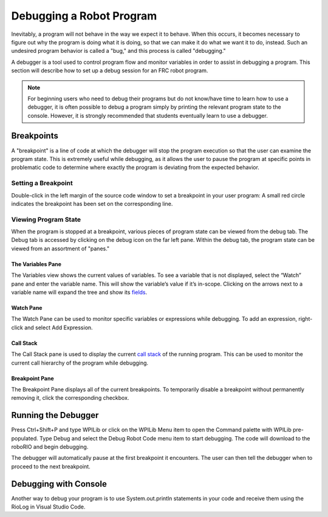 Debugging a Robot Program
=========================

Inevitably, a program will not behave in the way we expect it to behave.  When this occurs, it becomes necessary to figure out why the program is doing what it is doing, so that we can make it do what we want it to do, instead.  Such an undesired program behavior is called a "bug," and this process is called "debugging."

A debugger is a tool used to control program flow and monitor variables in order to assist in debugging a program. This section will describe how to set up a debug session for an FRC robot program.

.. note:: For beginning users who need to debug their programs but do not know/have time to learn how to use a debugger, it is often possible to debug a program simply by printing the relevant program state to the console.  However, it is strongly recommended that students eventually learn to use a debugger.

Breakpoints
-----------

A "breakpoint" is a line of code at which the debugger will stop the program execution so that the user can examine the program state.  This is extremely useful while debugging, as it allows the user to pause the program at specific points in problematic code to determine where exactly the program is deviating from the expected behavior.

Setting a Breakpoint
~~~~~~~~~~~~~~~~~~~~

|Setting a Breakpoint|

Double-click in the left margin of the source code window to set a breakpoint in your user program: A small red circle indicates the breakpoint has been set on the corresponding line.

Viewing Program State
~~~~~~~~~~~~~~~~~~~~~

|Debug Tab|

When the program is stopped at a breakpoint, various pieces of program state can be viewed from the debug tab.  The Debug tab is accessed by clicking on the debug icon on the far left pane.  Within the debug tab, the program state can be viewed from an assortment of "panes."

The Variables Pane
^^^^^^^^^^^^^^^^^^

|Variables Pane|

The Variables view shows the current values of variables. To see a variable that is not displayed, select the “Watch” pane and enter the variable name. This will show the variable’s value if it’s in-scope. Clicking on the arrows next to a variable name will expand the tree and show its `fields <https://en.wikipedia.org/wiki/Field_(computer_science)>`__.

Watch Pane
^^^^^^^^^^

|Watch Pane|

The Watch Pane can be used to monitor specific variables or expressions while debugging. To add an expression, right-click and select Add Expression.

Call Stack
^^^^^^^^^^

|Call Stack|

The Call Stack pane is used to display the current `call stack <https://en.wikipedia.org/wiki/Call_stack>`__ of the running program. This can be used to monitor the current call hierarchy of the program while debugging.

Breakpoint Pane
^^^^^^^^^^^^^^^

|Breakpoint Pane|

The Breakpoint Pane displays all of the current breakpoints. To temporarily disable a breakpoint without permanently removing it, click the corresponding checkbox.

Running the Debugger
--------------------

|Start Debugging|

Press Ctrl+Shift+P and type WPILib or click on the WPILib Menu item to open the Command palette with WPILib pre-populated. Type Debug and select the Debug Robot Code menu item to start debugging. The code will download to the roboRIO and begin debugging.

The debugger will automatically pause at the first breakpoint it encounters.  The user can then tell the debugger when to proceed to the next breakpoint.

Debugging with Console
----------------------
Another way to debug your program is to use System.out.println statements in your code and receive them using the RioLog in Visual Studio Code.

.. |Setting a Breakpoint| image:: images/debugging-robot-program/setting-a-breakpoint.png
.. |Debug Tab| image:: images/debugging-robot-program/debug-tab.png
.. |Variables Pane| image:: images/debugging-robot-program/variables-pane.png
.. |Watch Pane| image:: images/debugging-robot-program/watch-pane.png
.. |Call Stack| image:: images/debugging-robot-program/call-stack.png
.. |Breakpoint Pane| image:: images/debugging-robot-program/breakpoint-pane.png
.. |Start Debugging| image:: images/debugging-robot-program/start-debugging.png
